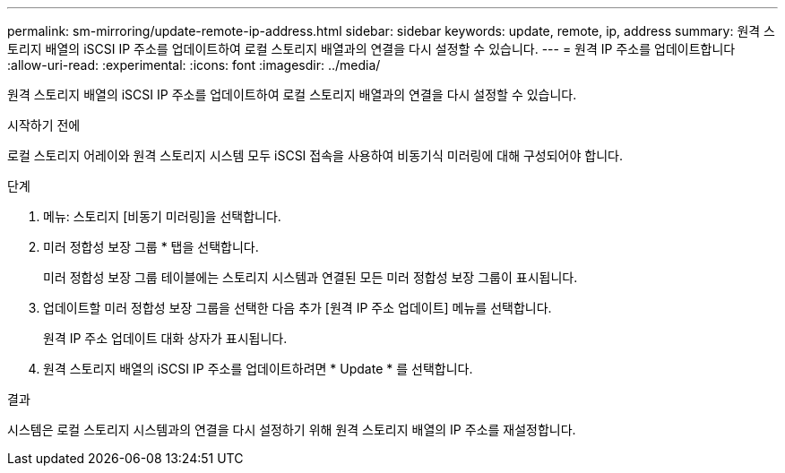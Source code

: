 ---
permalink: sm-mirroring/update-remote-ip-address.html 
sidebar: sidebar 
keywords: update, remote, ip, address 
summary: 원격 스토리지 배열의 iSCSI IP 주소를 업데이트하여 로컬 스토리지 배열과의 연결을 다시 설정할 수 있습니다. 
---
= 원격 IP 주소를 업데이트합니다
:allow-uri-read: 
:experimental: 
:icons: font
:imagesdir: ../media/


[role="lead"]
원격 스토리지 배열의 iSCSI IP 주소를 업데이트하여 로컬 스토리지 배열과의 연결을 다시 설정할 수 있습니다.

.시작하기 전에
로컬 스토리지 어레이와 원격 스토리지 시스템 모두 iSCSI 접속을 사용하여 비동기식 미러링에 대해 구성되어야 합니다.

.단계
. 메뉴: 스토리지 [비동기 미러링]을 선택합니다.
. 미러 정합성 보장 그룹 * 탭을 선택합니다.
+
미러 정합성 보장 그룹 테이블에는 스토리지 시스템과 연결된 모든 미러 정합성 보장 그룹이 표시됩니다.

. 업데이트할 미러 정합성 보장 그룹을 선택한 다음 추가 [원격 IP 주소 업데이트] 메뉴를 선택합니다.
+
원격 IP 주소 업데이트 대화 상자가 표시됩니다.

. 원격 스토리지 배열의 iSCSI IP 주소를 업데이트하려면 * Update * 를 선택합니다.


.결과
시스템은 로컬 스토리지 시스템과의 연결을 다시 설정하기 위해 원격 스토리지 배열의 IP 주소를 재설정합니다.
